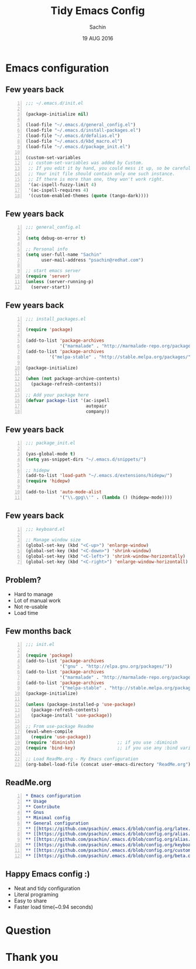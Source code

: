 #+TITLE: Tidy Emacs Config
#+AUTHOR: Sachin
#+DATE: 19 AUG 2016

#+OPTIONS: timestamp:nil, email:nil
#+OPTIONS: reveal_center:t reveal_control:t reveal_height:-1
#+OPTIONS: reveal_history:nil reveal_keyboard:t reveal_overview:t
#+OPTIONS: reveal_progress:t reveal_rolling_links:nil
#+OPTIONS: reveal_single_file:nil reveal_slide_number:"c"
#+OPTIONS: reveal_title_slide:auto reveal_width:-1
#+OPTIONS: toc:nil num:nil
#+REVEAL_MARGIN: -1
#+REVEAL_MIN_SCALE: -1
#+REVEAL_MAX_SCALE: -1
#+REVEAL_ROOT: http://cdn.jsdelivr.net/reveal.js/3.0.0/
#+REVEAL_TRANS: linear
#+REVEAL_SPEED: default
#+REVEAL_THEME: moon
#+REVEAL_EXTRA_CSS:
#+REVEAL_EXTRA_JS:
#+REVEAL_HLEVEL:
#+REVEAL_TITLE_SLIDE_BACKGROUND:
#+REVEAL_TITLE_SLIDE_BACKGROUND_SIZE:
#+REVEAL_TITLE_SLIDE_BACKGROUND_REPEAT:
#+REVEAL_TITLE_SLIDE_BACKGROUND_TRANSITION:
#+REVEAL_MATHJAX_URL: https://cdn.mathjax.org/mathjax/latest/MathJax.js?config=TeX-AMS-MML_HTMLorMML
#+REVEAL_PREAMBLE:
#+REVEAL_HEAD_PREAMBLE:
#+REVEAL_POSTAMBLE:
#+REVEAL_MULTIPLEX_ID:
#+REVEAL_MULTIPLEX_SECRET:
#+REVEAL_MULTIPLEX_URL:
#+REVEAL_MULTIPLEX_SOCKETIO_URL:
#+REVEAL_SLIDE_HEADER:
#+REVEAL_SLIDE_FOOTER:
#+REVEAL_PLUGINS:
#+REVEAL_DEFAULT_FRAG_STYLE:
#+REVEAL_INIT_SCRIPT:
#+REVEAL_HIGHLIGHT_CSS: %r/lib/css/zenburn.css


* Emacs configuration

** Few years back
   #+BEGIN_SRC emacs-lisp -n
     ;;; ~/.emacs.d/init.el

     (package-initialize nil)

     (load-file "~/.emacs.d/general_config.el")
     (load-file "~/.emacs.d/install-packages.el")
     (load-file "~/.emacs.d/defalias.el")
     (load-file "~/.emacs.d/kbd_macro.el")
     (load-file "~/.emacs.d/package_init.el")

     (custom-set-variables
      ;; custom-set-variables was added by Custom.
      ;; If you edit it by hand, you could mess it up, so be careful.
      ;; Your init file should contain only one such instance.
      ;; If there is more than one, they won't work right.
      '(ac-ispell-fuzzy-limit 4)
      '(ac-ispell-requires 4)
      '(custom-enabled-themes (quote (tango-dark))))
   #+END_SRC


** Few years back
   #+BEGIN_SRC emacs-lisp -n
     ;;; general_config.el

     (setq debug-on-error t)

     ;; Personal info
     (setq user-full-name "Sachin"
           user-mail-address "psachin@redhat.com")

     ;; start emacs server
     (require 'server)
     (unless (server-running-p)
       (server-start))
   #+END_SRC

** Few years back
   #+BEGIN_SRC emacs-lisp -n
     ;;; install_packages.el

     (require 'package)

     (add-to-list 'package-archives
                  '("marmalade" . "http://marmalade-repo.org/packages/"))
     (add-to-list 'package-archives
              '("melpa-stable" . "http://stable.melpa.org/packages/") t)

     (package-initialize)

     (when (not package-archive-contents)
       (package-refresh-contents))

     ;; Add your package here
     (defvar package-list '(ac-ispell
                            autopair
                            company))
   #+END_SRC


** Few years back
   #+BEGIN_SRC emacs-lisp -n
     ;;; package_init.el

     (yas-global-mode t)
     (setq yas-snippet-dirs "~/.emacs.d/snippets/")

     ;; hidepw
     (add-to-list 'load-path "~/.emacs.d/extensions/hidepw/")
     (require 'hidepw)

     (add-to-list 'auto-mode-alist
                  '("\\.gpg\\'" . (lambda () (hidepw-mode))))
   #+END_SRC


** Few years back
   #+BEGIN_SRC emacs-lisp -n
     ;;; keyboard.el

     ;; Manage window size
     (global-set-key (kbd "<C-up>") 'enlarge-window)
     (global-set-key (kbd "<C-down>") 'shrink-window)
     (global-set-key (kbd "<C-left>") 'shrink-window-horizontally)
     (global-set-key (kbd "<C-right>") 'enlarge-window-horizontall)
   #+END_SRC

** Problem?
   - Hard to manage
   - Lot of manual work
   - Not re-usable
   - Load time


** Few months back
   #+BEGIN_SRC emacs-lisp -n
     ;;; init.el

     (require 'package)
     (add-to-list 'package-archives
                  '("gnu" . "http://elpa.gnu.org/packages/"))
     (add-to-list 'package-archives
                  '("marmalade" . "http://marmalade-repo.org/packages/"))
     (add-to-list 'package-archives
                  '("melpa-stable" . "http://stable.melpa.org/packages/"))
     (package-initialize)

     (unless (package-installed-p 'use-package)
       (package-refresh-contents)
       (package-install 'use-package))

     ;; From use-package Readme
     (eval-when-compile
       (require 'use-package))
     (require 'diminish)                ;; if you use :diminish
     (require 'bind-key)                ;; if you use any :bind variant

     ;; Load ReadMe.org - My Emacs configuration
     (org-babel-load-file (concat user-emacs-directory "ReadMe.org"))
   #+END_SRC

** ReadMe.org
   #+BEGIN_SRC org -n
     ,* Emacs configuration
     ,** Usage
     ,** Contribute
     ,** Gnus
     ,** Minimal config
     ,** General configuration
     ,** [[https://github.com/psachin/.emacs.d/blob/config.org/latex.org][Latex]]
     ,** [[https://github.com/psachin/.emacs.d/blob/config.org/alias.org][Alias]]
     ,** [[https://github.com/psachin/.emacs.d/blob/config.org/alias.org][Packages]]
     ,** [[https://github.com/psachin/.emacs.d/blob/config.org/keyboard.org][Keyboard config]]
     ,** [[https://github.com/psachin/.emacs.d/blob/config.org/custom_functions.org][Custom Function]]
     ,** [[https://github.com/psachin/.emacs.d/blob/config.org/beta.org][Beta]]
   #+END_SRC

** Happy Emacs config :)
   - Neat and tidy configuration
   - Literal programing
   - Easy to share
   - Faster load time(~0.94 seconds)

* Question

* Thank you
